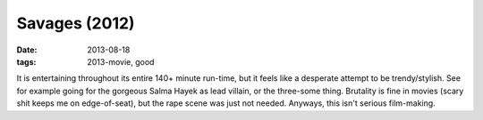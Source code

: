 Savages (2012)
==============

:date: 2013-08-18
:tags: 2013-movie, good



It is entertaining throughout its entire 140+ minute run-time, but it
feels like a desperate attempt to be trendy/stylish. See for example
going for the gorgeous Salma Hayek as lead villain, or the three-some
thing. Brutality is fine in movies (scary shit keeps me on
edge-of-seat), but the rape scene was just not needed. Anyways, this
isn't serious film-making.
